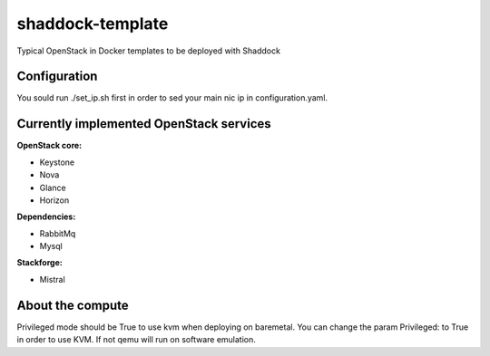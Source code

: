 shaddock-template
===================
Typical OpenStack in Docker templates to be deployed with Shaddock

Configuration
~~~~~~~~~~~~~
You sould run ./set_ip.sh first in order to sed your main nic ip in
configuration.yaml.


Currently implemented OpenStack services
~~~~~~~~~~~~~~~~~~~~~~~~~~~~~~~~~~~~~~~~

**OpenStack core:**

* Keystone
* Nova
* Glance
* Horizon

**Dependencies:**

* RabbitMq
* Mysql

**Stackforge:**

* Mistral

About the compute
~~~~~~~~~~~~~~~~~
Privileged mode should be True to use kvm when deploying on baremetal.
You can change the param Privileged: to True in order to use KVM. If not qemu
will run on software emulation.
